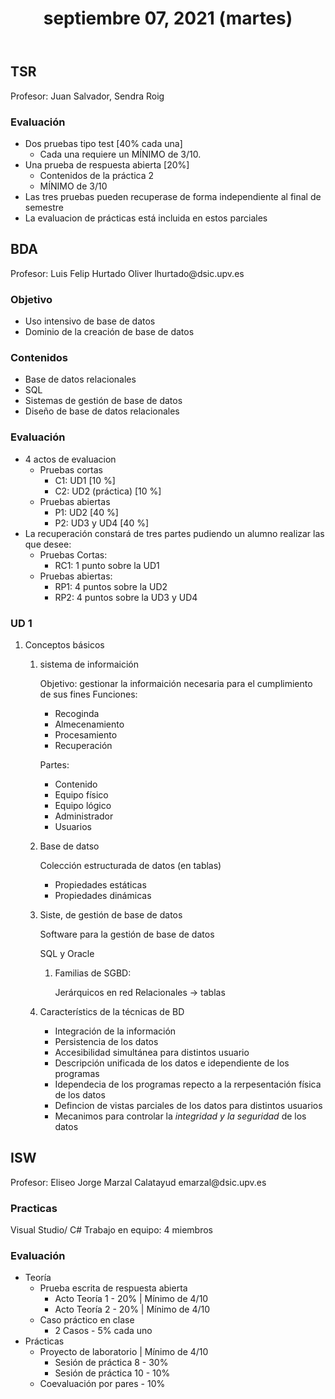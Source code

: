 #+TITLE: septiembre 07, 2021 (martes)
** TSR
Profesor: Juan Salvador, Sendra Roig
*** Evaluación
- Dos pruebas tipo test [40% cada una]
  + Cada una requiere un MÍNIMO de 3/10.
- Una prueba de respuesta abierta [20%]
  + Contenidos de la práctica 2
  + MÍNIMO de 3/10
- Las tres pruebas pueden recuperase de forma independiente al final de semestre
- La evaluacion de prácticas está incluida en estos parciales
** BDA
Profesor: Luis Felip Hurtado Oliver
          lhurtado@dsic.upv.es
*** Objetivo
- Uso intensivo de base de datos
- Dominio de la creación de base de datos
*** Contenidos
- Base de datos relacionales
- SQL
- Sistemas de gestión de base de datos
- Diseño de base de datos relacionales
*** Evaluación
- 4 actos de evaluacion
  + Pruebas cortas
    - C1: UD1 [10 %]
    - C2: UD2 (práctica) [10 %]
  + Pruebas abiertas
    - P1: UD2 [40 %]
    - P2: UD3 y UD4 [40 %]
- La recuperación constará de tres partes pudiendo un alumno realizar las que desee:
  + Pruebas Cortas:
    - RC1: 1 punto sobre la UD1
  + Pruebas abiertas:
    - RP1: 4 puntos sobre la UD2
    - RP2: 4 puntos sobre la UD3 y UD4


*** UD 1
**** Conceptos básicos
***** sistema de informaición
Objetivo: gestionar la informaición necesaria para el cumplimiento de sus fines
Funciones:
  - Recoginda
  - Almecenamiento
  - Procesamiento
  - Recuperación
Partes:
  - Contenido
  - Equipo físico
  - Equipo lógico
  - Administrador
  - Usuarios
***** Base de datso
Colección estructurada de datos (en tablas)

- Propiedades estáticas
- Propiedades dinámicas
***** Siste, de gestión de base de datos
Software para la gestión de base de datos

SQL y Oracle

****** Familias de SGBD:
Jerárquicos
en red
Relacionales -> tablas


***** Característics de la técnicas de BD
 - Integración de la información
 - Persistencia de los datos
 - Accesibilidad simultánea para distintos usuario
 - Descripción unificada de los datos e idependiente de los programas
 - Idependecia de los programas repecto a la rerpesentación física de los datos
 - Defincion de vistas parciales de los datos para distintos usuarios
 - Mecanimos para controlar la /integridad y la seguridad/ de los datos
** ISW
Profesor: Eliseo Jorge Marzal Calatayud
emarzal@dsic.upv.es
*** Practicas
Visual Studio/ C#
Trabajo en equipo: 4 miembros
*** Evaluación

- Teoría
  + Prueba escrita de respuesta abierta
    - Acto Teoría 1 - 20% | Mínimo de 4/10
    - Acto Teoría 2 - 20% | Mínimo de 4/10
  + Caso práctico en clase
    - 2 Casos - 5% cada uno
- Prácticas
  + Proyecto de laboratorio | Mínimo de 4/10
    - Sesión de práctica 8 - 30%
    - Sesión de práctica 10 - 10%
  + Coevaluación por pares - 10%



